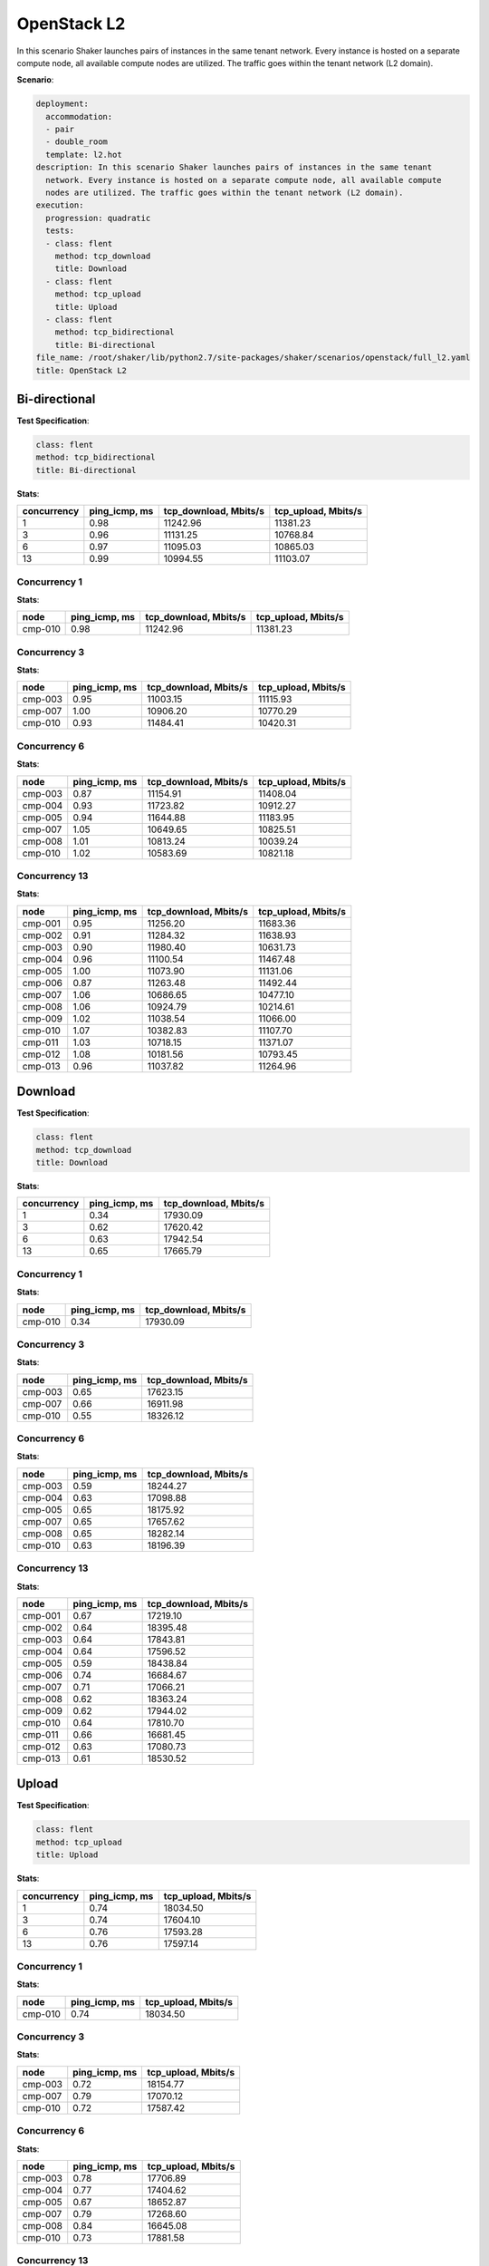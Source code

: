 .. _openstack_l2:

OpenStack L2
************

In this scenario Shaker launches pairs of instances in the same tenant network.
Every instance is hosted on a separate compute node, all available compute
nodes are utilized. The traffic goes within the tenant network (L2 domain).

**Scenario**:

.. code-block:: yaml

    deployment:
      accommodation:
      - pair
      - double_room
      template: l2.hot
    description: In this scenario Shaker launches pairs of instances in the same tenant
      network. Every instance is hosted on a separate compute node, all available compute
      nodes are utilized. The traffic goes within the tenant network (L2 domain).
    execution:
      progression: quadratic
      tests:
      - class: flent
        method: tcp_download
        title: Download
      - class: flent
        method: tcp_upload
        title: Upload
      - class: flent
        method: tcp_bidirectional
        title: Bi-directional
    file_name: /root/shaker/lib/python2.7/site-packages/shaker/scenarios/openstack/full_l2.yaml
    title: OpenStack L2

Bi-directional
==============

**Test Specification**:

.. code-block:: yaml

    class: flent
    method: tcp_bidirectional
    title: Bi-directional

.. image:: 75f58321-af42-417e-b447-e99374e640ce.svg

**Stats**:

===========  =============  =====================  ===================
concurrency  ping_icmp, ms  tcp_download, Mbits/s  tcp_upload, Mbits/s
===========  =============  =====================  ===================
          1           0.98               11242.96             11381.23
          3           0.96               11131.25             10768.84
          6           0.97               11095.03             10865.03
         13           0.99               10994.55             11103.07
===========  =============  =====================  ===================

Concurrency 1
-------------

**Stats**:

========  =============  =====================  ===================
node      ping_icmp, ms  tcp_download, Mbits/s  tcp_upload, Mbits/s
========  =============  =====================  ===================
cmp-010            0.98               11242.96             11381.23
========  =============  =====================  ===================

Concurrency 3
-------------

**Stats**:

========  =============  =====================  ===================
node      ping_icmp, ms  tcp_download, Mbits/s  tcp_upload, Mbits/s
========  =============  =====================  ===================
cmp-003            0.95               11003.15             11115.93
cmp-007            1.00               10906.20             10770.29
cmp-010            0.93               11484.41             10420.31
========  =============  =====================  ===================

Concurrency 6
-------------

**Stats**:

========  =============  =====================  ===================
node      ping_icmp, ms  tcp_download, Mbits/s  tcp_upload, Mbits/s
========  =============  =====================  ===================
cmp-003            0.87               11154.91             11408.04
cmp-004            0.93               11723.82             10912.27
cmp-005            0.94               11644.88             11183.95
cmp-007            1.05               10649.65             10825.51
cmp-008            1.01               10813.24             10039.24
cmp-010            1.02               10583.69             10821.18
========  =============  =====================  ===================

Concurrency 13
--------------

**Stats**:

========  =============  =====================  ===================
node      ping_icmp, ms  tcp_download, Mbits/s  tcp_upload, Mbits/s
========  =============  =====================  ===================
cmp-001            0.95               11256.20             11683.36
cmp-002            0.91               11284.32             11638.93
cmp-003            0.90               11980.40             10631.73
cmp-004            0.96               11100.54             11467.48
cmp-005            1.00               11073.90             11131.06
cmp-006            0.87               11263.48             11492.44
cmp-007            1.06               10686.65             10477.10
cmp-008            1.06               10924.79             10214.61
cmp-009            1.02               11038.54             11066.00
cmp-010            1.07               10382.83             11107.70
cmp-011            1.03               10718.15             11371.07
cmp-012            1.08               10181.56             10793.45
cmp-013            0.96               11037.82             11264.96
========  =============  =====================  ===================

Download
========

**Test Specification**:

.. code-block:: yaml

    class: flent
    method: tcp_download
    title: Download

.. image:: 0b6ef0e5-e8df-419e-bfe3-2148262f54e9.svg

**Stats**:

===========  =============  =====================
concurrency  ping_icmp, ms  tcp_download, Mbits/s
===========  =============  =====================
          1           0.34               17930.09
          3           0.62               17620.42
          6           0.63               17942.54
         13           0.65               17665.79
===========  =============  =====================

Concurrency 1
-------------

**Stats**:

========  =============  =====================
node      ping_icmp, ms  tcp_download, Mbits/s
========  =============  =====================
cmp-010            0.34               17930.09
========  =============  =====================

Concurrency 3
-------------

**Stats**:

========  =============  =====================
node      ping_icmp, ms  tcp_download, Mbits/s
========  =============  =====================
cmp-003            0.65               17623.15
cmp-007            0.66               16911.98
cmp-010            0.55               18326.12
========  =============  =====================

Concurrency 6
-------------

**Stats**:

========  =============  =====================
node      ping_icmp, ms  tcp_download, Mbits/s
========  =============  =====================
cmp-003            0.59               18244.27
cmp-004            0.63               17098.88
cmp-005            0.65               18175.92
cmp-007            0.65               17657.62
cmp-008            0.65               18282.14
cmp-010            0.63               18196.39
========  =============  =====================

Concurrency 13
--------------

**Stats**:

========  =============  =====================
node      ping_icmp, ms  tcp_download, Mbits/s
========  =============  =====================
cmp-001            0.67               17219.10
cmp-002            0.64               18395.48
cmp-003            0.64               17843.81
cmp-004            0.64               17596.52
cmp-005            0.59               18438.84
cmp-006            0.74               16684.67
cmp-007            0.71               17066.21
cmp-008            0.62               18363.24
cmp-009            0.62               17944.02
cmp-010            0.64               17810.70
cmp-011            0.66               16681.45
cmp-012            0.63               17080.73
cmp-013            0.61               18530.52
========  =============  =====================

Upload
======

**Test Specification**:

.. code-block:: yaml

    class: flent
    method: tcp_upload
    title: Upload

.. image:: d8969389-f64b-4c7b-b9ab-96b3fe8c6bd8.svg

**Stats**:

===========  =============  ===================
concurrency  ping_icmp, ms  tcp_upload, Mbits/s
===========  =============  ===================
          1           0.74             18034.50
          3           0.74             17604.10
          6           0.76             17593.28
         13           0.76             17597.14
===========  =============  ===================

Concurrency 1
-------------

**Stats**:

========  =============  ===================
node      ping_icmp, ms  tcp_upload, Mbits/s
========  =============  ===================
cmp-010            0.74             18034.50
========  =============  ===================

Concurrency 3
-------------

**Stats**:

========  =============  ===================
node      ping_icmp, ms  tcp_upload, Mbits/s
========  =============  ===================
cmp-003            0.72             18154.77
cmp-007            0.79             17070.12
cmp-010            0.72             17587.42
========  =============  ===================

Concurrency 6
-------------

**Stats**:

========  =============  ===================
node      ping_icmp, ms  tcp_upload, Mbits/s
========  =============  ===================
cmp-003            0.78             17706.89
cmp-004            0.77             17404.62
cmp-005            0.67             18652.87
cmp-007            0.79             17268.60
cmp-008            0.84             16645.08
cmp-010            0.73             17881.58
========  =============  ===================

Concurrency 13
--------------

**Stats**:

========  =============  ===================
node      ping_icmp, ms  tcp_upload, Mbits/s
========  =============  ===================
cmp-001            0.74             17974.58
cmp-002            0.70             18135.42
cmp-003            0.74             17724.67
cmp-004            0.76             17515.57
cmp-005            0.78             17875.75
cmp-006            0.73             18125.60
cmp-007            0.77             16653.25
cmp-008            0.81             17074.14
cmp-009            0.74             18167.32
cmp-010            0.75             17828.84
cmp-011            0.81             17388.70
cmp-012            0.80             16459.14
cmp-013            0.75             17839.83
========  =============  ===================

